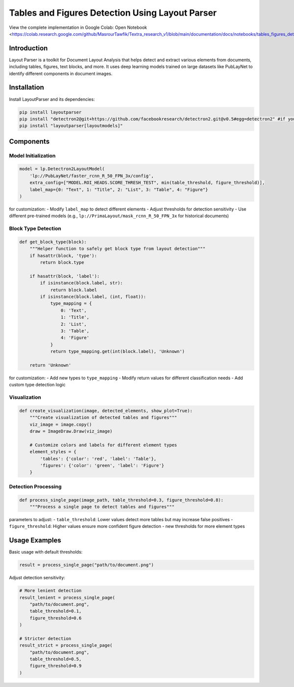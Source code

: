 Tables and Figures Detection Using Layout Parser
================================================
.. note::
View the complete implementation in Google Colab: Open Notebook <https://colab.research.google.com/github/MasrourTawfik/Textra_research_v1/blob/main/documentation/docs/notebooks/tables_figures_detections.ipynb>_

Introduction
-------------
Layout Parser is a toolkit for Document Layout Analysis that helps detect and extract various elements from documents, including tables, figures, text blocks, and more. It uses deep learning models trained on large datasets like PubLayNet to identify different components in document images.

Installation
-------------
Install LayoutParser and its dependencies:

.. code-block:: bash

   pip install layoutparser
   pip install "detectron2@git+https://github.com/facebookresearch/detectron2.git@v0.5#egg=detectron2" #if you are encountring any problem with this installation refer to readme.md
   pip install "layoutparser[layoutmodels]"

Components
------------

Model Initialization
~~~~~~~~~~~~~~~~~~~~~

.. code-block:: python

    model = lp.Detectron2LayoutModel(
        'lp://PubLayNet/faster_rcnn_R_50_FPN_3x/config',
        extra_config=["MODEL.ROI_HEADS.SCORE_THRESH_TEST", min(table_threshold, figure_threshold)],
        label_map={0: "Text", 1: "Title", 2: "List", 3: "Table", 4: "Figure"}
    )

for customization:
- Modify ``label_map`` to detect different elements
- Adjust thresholds for detection sensitivity
- Use different pre-trained models (e.g., ``lp://PrimaLayout/mask_rcnn_R_50_FPN_3x`` for historical documents)

Block Type Detection
~~~~~~~~~~~~~~~~~~~~~

.. code-block:: python

    def get_block_type(block):
        """Helper function to safely get block type from layout detection"""
        if hasattr(block, 'type'):
            return block.type
        
        if hasattr(block, 'label'):
            if isinstance(block.label, str):
                return block.label
            if isinstance(block.label, (int, float)):
                type_mapping = {
                    0: 'Text',
                    1: 'Title',
                    2: 'List',
                    3: 'Table',
                    4: 'Figure'
                }
                return type_mapping.get(int(block.label), 'Unknown')
        
        return 'Unknown'

for customization:
- Add new types to ``type_mapping``
- Modify return values for different classification needs
- Add custom type detection logic

Visualization
~~~~~~~~~~~~~

.. code-block:: python

    def create_visualization(image, detected_elements, show_plot=True):
        """Create visualization of detected tables and figures"""
        viz_image = image.copy()
        draw = ImageDraw.Draw(viz_image)
        
        # Customize colors and labels for different element types
        element_styles = {
            'tables': {'color': 'red', 'label': 'Table'},
            'figures': {'color': 'green', 'label': 'Figure'}
        }


Detection Processing
~~~~~~~~~~~~~~~~~~~~~

.. code-block:: python

    def process_single_page(image_path, table_threshold=0.3, figure_threshold=0.8):
        """Process a single page to detect tables and figures"""

parameters to adjust:
- ``table_threshold``: Lower values detect more tables but may increase false positives
- ``figure_threshold``: Higher values ensure more confident figure detection
- new thresholds for more element types


Usage Examples
------------

Basic usage with default thresholds:

.. code-block:: python

    result = process_single_page("path/to/document.png")

Adjust detection sensitivity:

.. code-block:: python

    # More lenient detection
    result_lenient = process_single_page(
        "path/to/document.png",
        table_threshold=0.1,
        figure_threshold=0.6
    )

    # Stricter detection
    result_strict = process_single_page(
        "path/to/document.png",
        table_threshold=0.5,
        figure_threshold=0.9
    )

